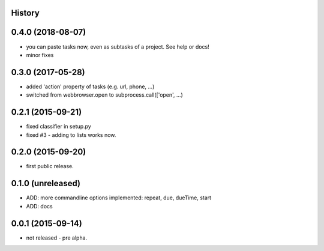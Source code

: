 .. :changelog:

History
-------

0.4.0 (2018-08-07)
------------------

* you can paste tasks now, even as subtasks of a project. See help or docs!
* minor fixes

0.3.0 (2017-05-28)
------------------

* added 'action' property of tasks (e.g. url, phone, ...)
* switched from webbrowser.open to subprocess.call(['open', ...)

0.2.1 (2015-09-21)
------------------

* fixed classifier in setup.py
* fixed #3 - adding to lists works now.


0.2.0 (2015-09-20)
------------------

* first public release.


0.1.0 (unreleased)
------------------

* ADD: more commandline options implemented: repeat, due, dueTime, start
* ADD: docs


0.0.1 (2015-09-14)
------------------

* not released - pre alpha.
